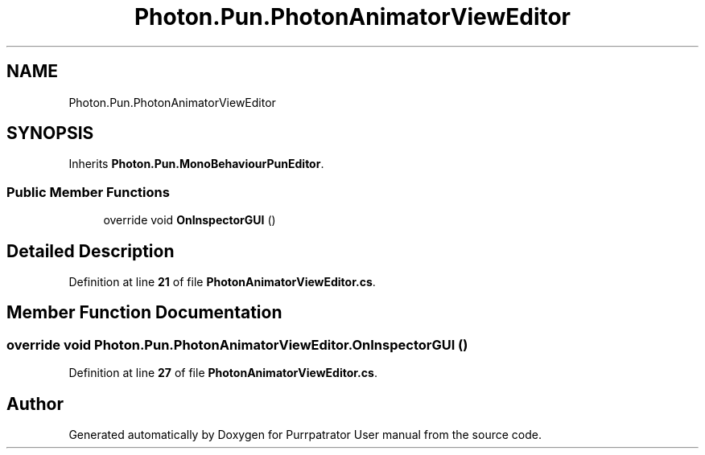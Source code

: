 .TH "Photon.Pun.PhotonAnimatorViewEditor" 3 "Mon Apr 18 2022" "Purrpatrator User manual" \" -*- nroff -*-
.ad l
.nh
.SH NAME
Photon.Pun.PhotonAnimatorViewEditor
.SH SYNOPSIS
.br
.PP
.PP
Inherits \fBPhoton\&.Pun\&.MonoBehaviourPunEditor\fP\&.
.SS "Public Member Functions"

.in +1c
.ti -1c
.RI "override void \fBOnInspectorGUI\fP ()"
.br
.in -1c
.SH "Detailed Description"
.PP 
Definition at line \fB21\fP of file \fBPhotonAnimatorViewEditor\&.cs\fP\&.
.SH "Member Function Documentation"
.PP 
.SS "override void Photon\&.Pun\&.PhotonAnimatorViewEditor\&.OnInspectorGUI ()"

.PP
Definition at line \fB27\fP of file \fBPhotonAnimatorViewEditor\&.cs\fP\&.

.SH "Author"
.PP 
Generated automatically by Doxygen for Purrpatrator User manual from the source code\&.

